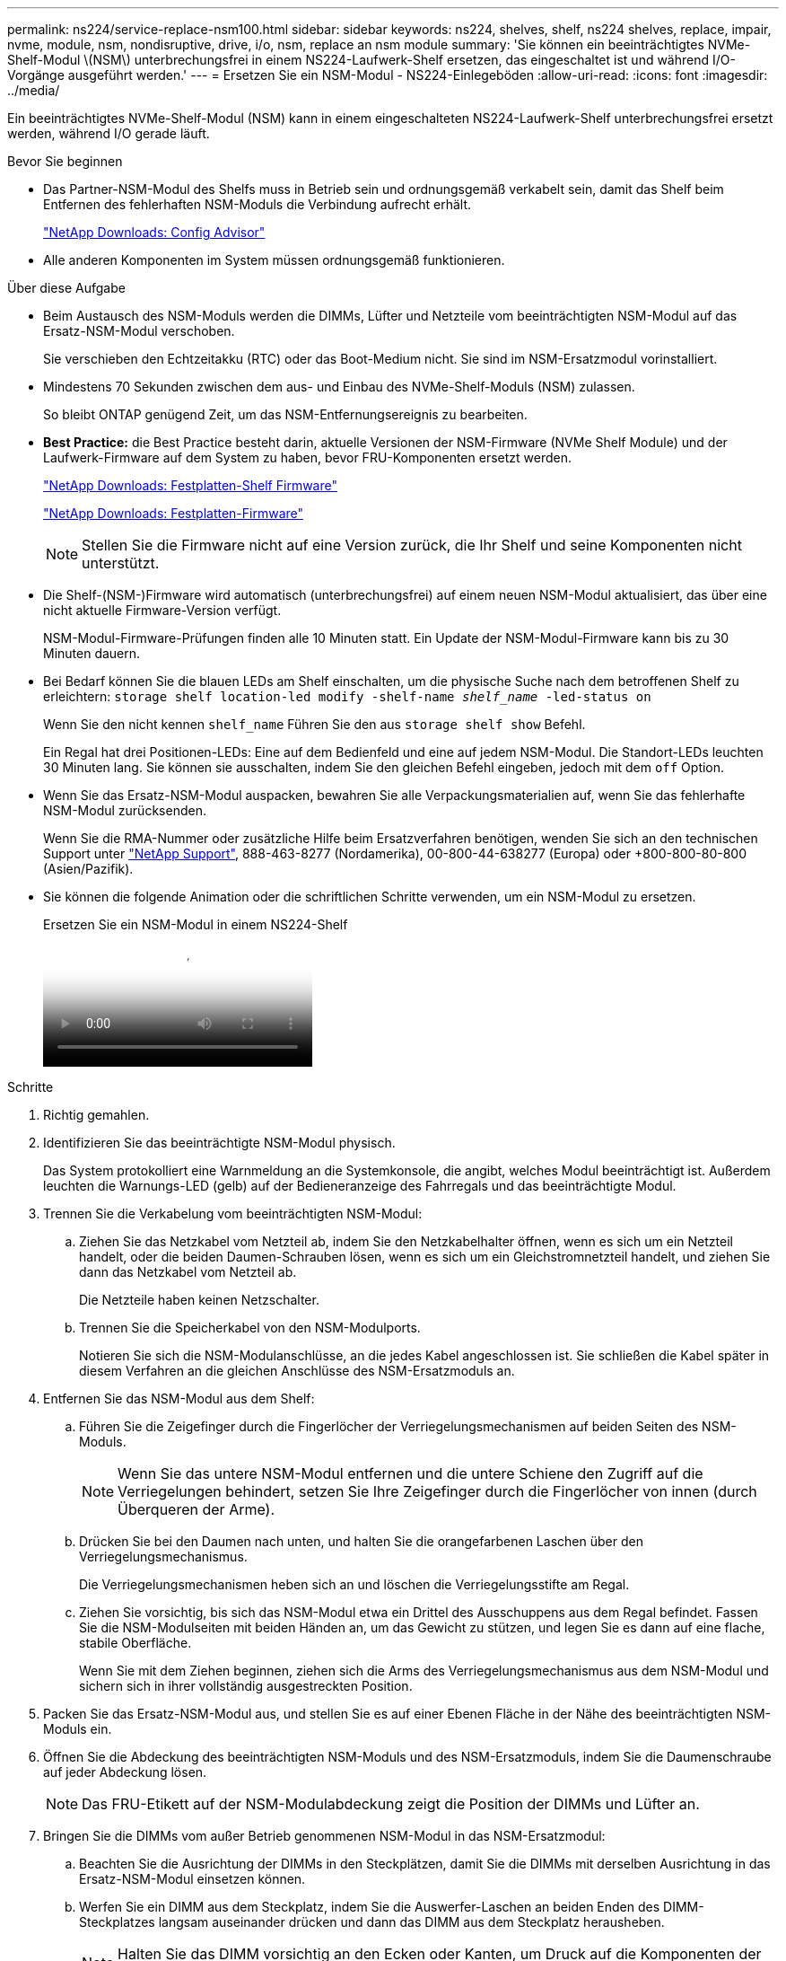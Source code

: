 ---
permalink: ns224/service-replace-nsm100.html 
sidebar: sidebar 
keywords: ns224, shelves, shelf, ns224 shelves, replace, impair, nvme, module, nsm, nondisruptive, drive, i/o, nsm, replace an nsm module 
summary: 'Sie können ein beeinträchtigtes NVMe-Shelf-Modul \(NSM\) unterbrechungsfrei in einem NS224-Laufwerk-Shelf ersetzen, das eingeschaltet ist und während I/O-Vorgänge ausgeführt werden.' 
---
= Ersetzen Sie ein NSM-Modul - NS224-Einlegeböden
:allow-uri-read: 
:icons: font
:imagesdir: ../media/


[role="lead"]
Ein beeinträchtigtes NVMe-Shelf-Modul (NSM) kann in einem eingeschalteten NS224-Laufwerk-Shelf unterbrechungsfrei ersetzt werden, während I/O gerade läuft.

.Bevor Sie beginnen
* Das Partner-NSM-Modul des Shelfs muss in Betrieb sein und ordnungsgemäß verkabelt sein, damit das Shelf beim Entfernen des fehlerhaften NSM-Moduls die Verbindung aufrecht erhält.
+
https://mysupport.netapp.com/site/tools/tool-eula/activeiq-configadvisor["NetApp Downloads: Config Advisor"^]

* Alle anderen Komponenten im System müssen ordnungsgemäß funktionieren.


.Über diese Aufgabe
* Beim Austausch des NSM-Moduls werden die DIMMs, Lüfter und Netzteile vom beeinträchtigten NSM-Modul auf das Ersatz-NSM-Modul verschoben.
+
Sie verschieben den Echtzeitakku (RTC) oder das Boot-Medium nicht. Sie sind im NSM-Ersatzmodul vorinstalliert.

* Mindestens 70 Sekunden zwischen dem aus- und Einbau des NVMe-Shelf-Moduls (NSM) zulassen.
+
So bleibt ONTAP genügend Zeit, um das NSM-Entfernungsereignis zu bearbeiten.

* *Best Practice:* die Best Practice besteht darin, aktuelle Versionen der NSM-Firmware (NVMe Shelf Module) und der Laufwerk-Firmware auf dem System zu haben, bevor FRU-Komponenten ersetzt werden.
+
https://mysupport.netapp.com/site/downloads/firmware/disk-shelf-firmware["NetApp Downloads: Festplatten-Shelf Firmware"^]

+
https://mysupport.netapp.com/site/downloads/firmware/disk-drive-firmware["NetApp Downloads: Festplatten-Firmware"^]

+
[NOTE]
====
Stellen Sie die Firmware nicht auf eine Version zurück, die Ihr Shelf und seine Komponenten nicht unterstützt.

====
* Die Shelf-(NSM-)Firmware wird automatisch (unterbrechungsfrei) auf einem neuen NSM-Modul aktualisiert, das über eine nicht aktuelle Firmware-Version verfügt.
+
NSM-Modul-Firmware-Prüfungen finden alle 10 Minuten statt. Ein Update der NSM-Modul-Firmware kann bis zu 30 Minuten dauern.

* Bei Bedarf können Sie die blauen LEDs am Shelf einschalten, um die physische Suche nach dem betroffenen Shelf zu erleichtern: `storage shelf location-led modify -shelf-name _shelf_name_ -led-status on`
+
Wenn Sie den nicht kennen `shelf_name` Führen Sie den aus `storage shelf show` Befehl.

+
Ein Regal hat drei Positionen-LEDs: Eine auf dem Bedienfeld und eine auf jedem NSM-Modul. Die Standort-LEDs leuchten 30 Minuten lang. Sie können sie ausschalten, indem Sie den gleichen Befehl eingeben, jedoch mit dem `off` Option.

* Wenn Sie das Ersatz-NSM-Modul auspacken, bewahren Sie alle Verpackungsmaterialien auf, wenn Sie das fehlerhafte NSM-Modul zurücksenden.
+
Wenn Sie die RMA-Nummer oder zusätzliche Hilfe beim Ersatzverfahren benötigen, wenden Sie sich an den technischen Support unter https://mysupport.netapp.com/site/global/dashboard["NetApp Support"^], 888-463-8277 (Nordamerika), 00-800-44-638277 (Europa) oder +800-800-80-800 (Asien/Pazifik).

* Sie können die folgende Animation oder die schriftlichen Schritte verwenden, um ein NSM-Modul zu ersetzen.
+
.Ersetzen Sie ein NSM-Modul in einem NS224-Shelf
video::f57693b3-b164-4014-a827-aa86002f4b34[panopto]


.Schritte
. Richtig gemahlen.
. Identifizieren Sie das beeinträchtigte NSM-Modul physisch.
+
Das System protokolliert eine Warnmeldung an die Systemkonsole, die angibt, welches Modul beeinträchtigt ist. Außerdem leuchten die Warnungs-LED (gelb) auf der Bedieneranzeige des Fahrregals und das beeinträchtigte Modul.

. Trennen Sie die Verkabelung vom beeinträchtigten NSM-Modul:
+
.. Ziehen Sie das Netzkabel vom Netzteil ab, indem Sie den Netzkabelhalter öffnen, wenn es sich um ein Netzteil handelt, oder die beiden Daumen-Schrauben lösen, wenn es sich um ein Gleichstromnetzteil handelt, und ziehen Sie dann das Netzkabel vom Netzteil ab.
+
Die Netzteile haben keinen Netzschalter.

.. Trennen Sie die Speicherkabel von den NSM-Modulports.
+
Notieren Sie sich die NSM-Modulanschlüsse, an die jedes Kabel angeschlossen ist. Sie schließen die Kabel später in diesem Verfahren an die gleichen Anschlüsse des NSM-Ersatzmoduls an.



. Entfernen Sie das NSM-Modul aus dem Shelf:
+
.. Führen Sie die Zeigefinger durch die Fingerlöcher der Verriegelungsmechanismen auf beiden Seiten des NSM-Moduls.
+

NOTE: Wenn Sie das untere NSM-Modul entfernen und die untere Schiene den Zugriff auf die Verriegelungen behindert, setzen Sie Ihre Zeigefinger durch die Fingerlöcher von innen (durch Überqueren der Arme).

.. Drücken Sie bei den Daumen nach unten, und halten Sie die orangefarbenen Laschen über den Verriegelungsmechanismus.
+
Die Verriegelungsmechanismen heben sich an und löschen die Verriegelungsstifte am Regal.

.. Ziehen Sie vorsichtig, bis sich das NSM-Modul etwa ein Drittel des Ausschuppens aus dem Regal befindet. Fassen Sie die NSM-Modulseiten mit beiden Händen an, um das Gewicht zu stützen, und legen Sie es dann auf eine flache, stabile Oberfläche.
+
Wenn Sie mit dem Ziehen beginnen, ziehen sich die Arms des Verriegelungsmechanismus aus dem NSM-Modul und sichern sich in ihrer vollständig ausgestreckten Position.



. Packen Sie das Ersatz-NSM-Modul aus, und stellen Sie es auf einer Ebenen Fläche in der Nähe des beeinträchtigten NSM-Moduls ein.
. Öffnen Sie die Abdeckung des beeinträchtigten NSM-Moduls und des NSM-Ersatzmoduls, indem Sie die Daumenschraube auf jeder Abdeckung lösen.
+

NOTE: Das FRU-Etikett auf der NSM-Modulabdeckung zeigt die Position der DIMMs und Lüfter an.

. Bringen Sie die DIMMs vom außer Betrieb genommenen NSM-Modul in das NSM-Ersatzmodul:
+
.. Beachten Sie die Ausrichtung der DIMMs in den Steckplätzen, damit Sie die DIMMs mit derselben Ausrichtung in das Ersatz-NSM-Modul einsetzen können.
.. Werfen Sie ein DIMM aus dem Steckplatz, indem Sie die Auswerfer-Laschen an beiden Enden des DIMM-Steckplatzes langsam auseinander drücken und dann das DIMM aus dem Steckplatz herausheben.
+

NOTE: Halten Sie das DIMM vorsichtig an den Ecken oder Kanten, um Druck auf die Komponenten der DIMM-Platine zu vermeiden. Die Auswerferlaschen bleiben in der geöffneten Position.

.. Halten Sie das DIMM an den Ecken, und setzen Sie das DIMM-Modul anschließend in einen Steckplatz am NSM-Ersatzmodul ein.
+
Die Kerbe an der Unterseite des DIMM, unter den Stiften, sollte sich mit der Lasche im Steckplatz.

+
Wenn das DIMM richtig eingesetzt wird, sollte es sich leicht einpassen, aber fest in den Steckplatz einsetzen. Falls nicht, setzen Sie das DIMM erneut ein.

.. Drücken Sie vorsichtig nach unten, aber fest auf der Oberseite des DIMM, bis die Auswurfklammern über den Kerben an beiden Enden des DIMM einrasten.
.. Wiederholen Sie die Teilschritte 7a bis 7d für die übrigen DIMMs.


. Bewegen Sie die Lüfter vom NSM-Modul für beeinträchtigte Störungen in das NSM-Ersatzmodul:
+
.. Fassen Sie einen Lüfter an den Seiten fest, wo sich die blauen Berührungspunkte befinden, und heben Sie ihn dann vertikal an, um ihn von der Steckdose zu trennen.
+
Möglicherweise müssen Sie den Lüfter vor dem Herausheben vorsichtig hin- und herschieben, um ihn zu trennen.

.. Richten Sie den Lüfter an den Führungen im NSM-Ersatzmodul aus, und drücken Sie dann nach unten, bis der Lüftermodulanschluss vollständig in der Buchse sitzt.
.. Wiederholen Sie die Teilschritte 8a und 8b für die restlichen Lüfter.


. Schließen Sie die Abdeckung der einzelnen NSM-Module, und ziehen Sie dann die Rändelschraube fest.
. Stellen Sie das Netzteil vom außer Betrieb genommenen NSM-Modul auf das NSM-Ersatzmodul um:
+
.. Drehen Sie den Griff nach oben in die horizontale Position, und fassen Sie ihn dann an.
.. Drücken Sie mit dem Daumen auf die blaue Lasche, um den Verriegelungsmechanismus zu lösen.
.. Ziehen Sie das Netzteil aus dem NSM-Modul, während Sie die andere Hand verwenden, um das Gewicht zu unterstützen.
.. Mit beiden Händen die Kanten des Netzteils abstützen und an der Öffnung im NSM-Ersatzmodul ausrichten.
.. Schieben Sie das Netzteil vorsichtig in das NSM-Modul, bis der Verriegelungsmechanismus einrastet.
+

NOTE: Verwenden Sie keine übermäßige Kraft, oder Sie können den internen Stecker beschädigen.

.. Drehen Sie den Griff nach unten, so dass er sich nicht im normalen Betrieb befindet.


. Setzen Sie das NSM-Ersatzmodul in das Regal ein:
+
.. Vergewissern Sie sich, dass die Arms des Verriegelungsmechanismus vollständig ausgefahren sind.
.. Schieben Sie das NSM-Modul vorsichtig mit beiden Händen in das Regal, bis das Gewicht des NSM-Moduls vollständig vom Regal unterstützt wird.
.. Schieben Sie das NSM-Modul in das Regal, bis es anhält (etwa einen halben Zoll von der Rückseite des Regals).
+
Sie können Ihre Daumen auf die orangefarbenen Laschen an der Vorderseite jeder Fingerschleife (der Arms des Verriegelungsmechanismus) legen, um das NSM-Modul einzudrücken.

.. Führen Sie die Zeigefinger durch die Fingerlöcher der Verriegelungsmechanismen auf beiden Seiten des NSM-Moduls.
+

NOTE: Wenn Sie das untere NSM-Modul einsetzen und die untere Schiene den Zugriff auf die Verriegelungen behindert, setzen Sie die Zeigefinger durch die Fingerlöcher von innen (durch Überqueren der Arme).

.. Drücken Sie bei den Daumen nach unten, und halten Sie die orangefarbenen Laschen über den Verriegelungsmechanismus.
.. Drücken Sie vorsichtig nach vorne, um die Verriegelungen über den Anschlag zu bringen.
.. Lösen Sie Ihre Daumen von den Spitzen der Verriegelungen, und drücken Sie dann weiter, bis die Verriegelungen einrasten.
+
Das NSM-Modul sollte vollständig in das Regal eingeführt und mit den Rändern des Regals bündig eingespült werden.



. Schließen Sie die Verkabelung wieder an das NSM-Modul an:
+
.. Schließen Sie die Speicherkabel wieder an die beiden NSM-Modulports an.
+
Die Kabel werden mit der Zuglasche des Steckers nach oben eingesetzt. Wenn ein Kabel richtig eingesetzt wird, klickt es an seine Stelle.

.. Schließen Sie das Netzkabel wieder an das Netzteil an, und befestigen Sie das Netzkabel mit der Netzkabelhalterung, wenn es sich um ein Netzteil handelt, oder ziehen Sie die beiden Flügelschrauben fest, wenn es sich um ein Gleichstromnetzteil handelt.
+
Bei ordnungsgemäßer Funktion leuchtet die zweifarbige LED des Netzteils grün.

+
Außerdem leuchten die beiden NSM-Modulports LNK (grün) LEDs auf. Wenn eine LNK-LED nicht leuchtet, setzen Sie das Kabel wieder ein.



. Vergewissern Sie sich, dass die Warnungs-LED (gelb) auf der Anzeige des Shelf-Bedieners nicht mehr leuchtet.
+
Nach dem Neustart des NSM-Moduls schaltet sich die LED für die Bedieneranzeige aus. Dies kann drei bis fünf Minuten dauern.

. Überprüfen Sie, ob das NSM-Modul ordnungsgemäß verkabelt ist, indem Sie Active IQ Config Advisor ausführen.
+
Wenn Verkabelungsfehler auftreten, befolgen Sie die entsprechenden Korrekturmaßnahmen.

+
https://mysupport.netapp.com/site/tools/tool-eula/activeiq-configadvisor["NetApp Downloads: Config Advisor"^]

. Stellen Sie sicher, dass beide NSM-Module im Shelf dieselbe Version von Firmware ausführen: Version 0200 oder höher.


